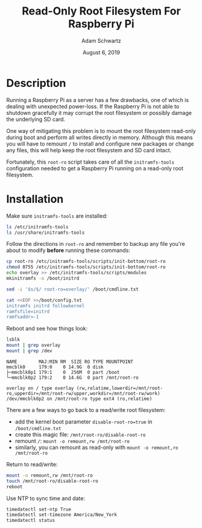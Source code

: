 #+TITLE: Read-Only Root Filesystem For Raspberry Pi
#+AUTHOR: Adam Schwartz
#+DATE: August  6, 2019
#+OPTIONS: ':true *:true toc:nil num:nil

* Description
Running a Raspberry Pi as a server has a few drawbacks, one of which is
dealing with unexpected power-loss. If the Raspberry Pi is not able to
shutdown gracefully it may corrupt the root filesystem or possibly
damage the underlying SD card.

One way of mitigating this problem is to mount the root filesystem
read-only during boot and perform all writes directly in memory.
Although this means you will have to remount =/= to install and
configure new packages or change any files, this will help keep the
root filesystem and SD card intact.

Fortunately, this =root-ro= script takes care of all the
=initramfs-tools= configuration needed to get a Raspberry Pi running on
a read-only root filesystem.

* Installation
Make sure =initramfs-tools= are installed:
#+BEGIN_SRC sh
ls /etc/initramfs-tools
ls /usr/share/initramfs-tools
#+END_SRC

Follow the directions in =root-ro= and remember to backup any file
you're about to modify *before* running these commands:
#+BEGIN_SRC sh
cp root-ro /etc/initramfs-tools/scripts/init-bottom/root-ro
chmod 0755 /etc/initramfs-tools/scripts/init-bottom/root-ro
echo overlay >> /etc/initramfs-tools/scripts/modules
mkinitramfs -o /boot/initrd

sed -i '$s/$/ root-ro=overlay/' /boot/cmdline.txt

cat <<EOF >>/boot/config.txt
initramfs initrd followkernel
ramfsfile=initrd
ramfsaddr=-1
#+END_SRC

Reboot and see how things look:
#+BEGIN_SRC sh
lsblk
mount | grep overlay
mount | grep /dev
#+END_SRC

#+BEGIN_SRC text
NAME        MAJ:MIN RM  SIZE RO TYPE MOUNTPOINT
mmcblk0     179:0    0 14.9G  0 disk
├─mmcblk0p1 179:1    0  256M  0 part /boot
└─mmcblk0p2 179:2    0 14.6G  0 part /mnt/root-ro

overlay on / type overlay (rw,relatime,lowerdir=/mnt/root-ro,upperdir=/mnt/root-rw/upper,workdir=/mnt/root-rw/work)
/dev/mmcblk0p2 on /mnt/root-ro type ext4 (ro,relatime)
#+END_SRC

There are a few ways to go back to a read/write root filesystem:
- add the kernel boot parameter =disable-root-ro=true= in =/boot/cmdline.txt=
- create this magic file: =/mnt/root-ro/disable-root-ro=
- remount =/=: =mount -o remount,rw /mnt/root-ro=
- similarly, you can remount as read-only with =mount -o remount,ro /mnt/root-ro=

Return to read/write:
#+BEGIN_SRC sh
mount -o remount,rw /mnt/root-ro
touch /mnt/root-ro/disable-root-ro
reboot
#+END_SRC

Use NTP to sync time and date:
#+BEGIN_SRC sh
timedatectl set-ntp True
timedatectl set-timezone America/New_York
timedatectl status
#+END_SRC
